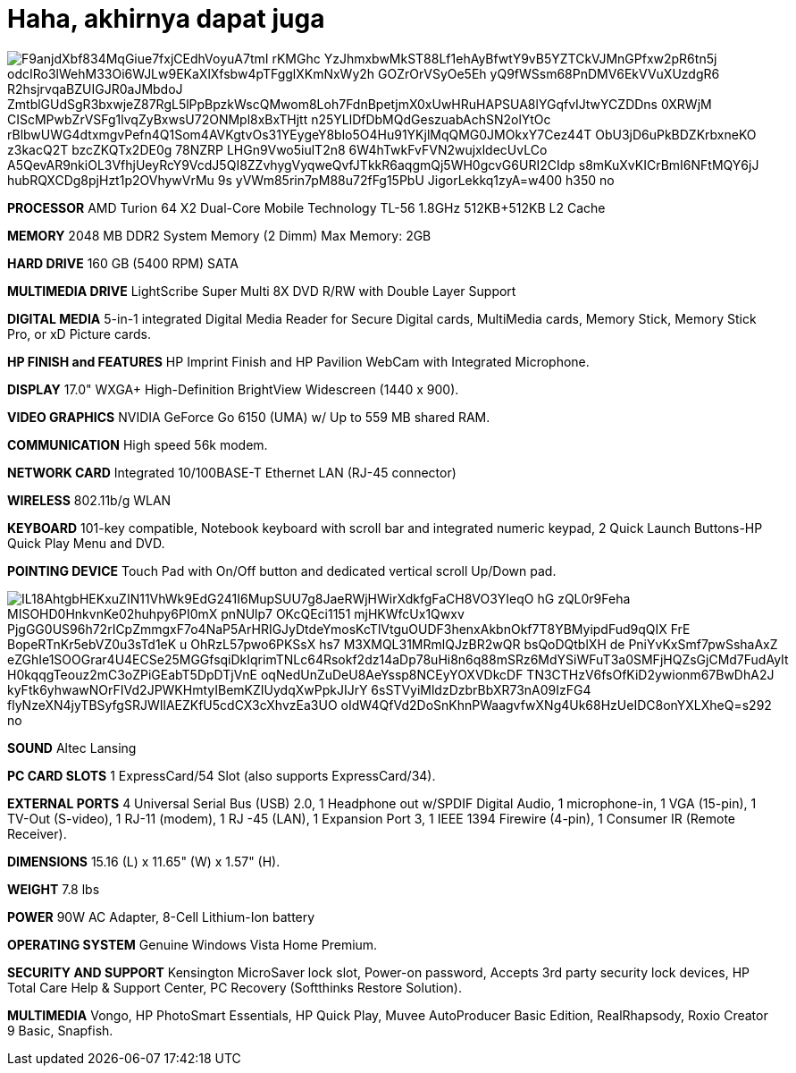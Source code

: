 =  Haha, akhirnya dapat juga
:stylesheet: /assets/style.css

image::https://lh3.googleusercontent.com/F9anjdXbf834MqGiue7fxjCEdhVoyuA7tmI_rKMGhc_YzJhmxbwMkST88Lf1ehAyBfwtY9vB5YZTCkVJMnGPfxw2pR6tn5j-odcIRo3lWehM33Oi6WJLw9EKaXlXfsbw4pTFgglXKmNxWy2h-GOZrOrVSyOe5Eh_yQ9fWSsm68PnDMV6EkVVuXUzdgR6-R2hsjrvqaBZUIGJR0aJMbdoJ-ZmtblGUdSgR3bxwjeZ87RgL5lPpBpzkWscQMwom8Loh7FdnBpetjmX0xUwHRuHAPSUA8lYGqfvIJtwYCZDDns-0XRWjM-CIScMPwbZrVSFg1lvqZyBxwsU72ONMpl8xBxTHjtt-__n25YLlDfDbMQdGeszuabAchSN2olYtOc_rBlbwUWG4dtxmgvPefn4Q1Som4AVKgtvOs31YEygeY8blo5O4Hu91YKjlMqQMG0JMOkxY7Cez44T-ObU3jD6uPkBDZKrbxneKO_z3kacQ2T-bzcZKQTx2DE0g_78NZRP_LHGn9Vwo5iulT2n8_6W4hTwkFvFVN2wujxldecUvLCo-A5QevAR9nkiOL3VfhjUeyRcY9VcdJ5QI8ZZvhygVyqweQvfJTkkR6aqgmQj5WH0gcvG6URI2CIdp_s8mKuXvKICrBmI6NFtMQY6jJ-hubRQXCDg8pjHzt1p2OVhywVrMu_9s-yVWm85rin7pM88u72fFg15PbU-JigorLekkq1zyA=w400-h350-no[]

**PROCESSOR**
AMD Turion 64 X2 Dual-Core Mobile Technology TL-56 1.8GHz
512KB+512KB L2 Cache

**MEMORY**
2048 MB DDR2 System Memory (2 Dimm)
Max Memory: 2GB

**HARD DRIVE**
160 GB (5400 RPM) SATA

**MULTIMEDIA DRIVE**
LightScribe Super Multi 8X DVD R/RW with Double Layer Support

**DIGITAL MEDIA**
5-in-1 integrated Digital Media Reader for Secure Digital cards, MultiMedia cards, Memory Stick, Memory Stick Pro, or xD Picture cards.

**HP FINISH and FEATURES**
HP Imprint Finish and HP Pavilion WebCam with Integrated Microphone.

**DISPLAY**
17.0" WXGA+ High-Definition BrightView Widescreen (1440 x 900).

**VIDEO GRAPHICS**
NVIDIA GeForce Go 6150 (UMA) w/ Up to 559 MB shared RAM.

**COMMUNICATION**
High speed 56k modem.

**NETWORK CARD**
Integrated 10/100BASE-T Ethernet LAN (RJ-45 connector)

**WIRELESS**
802.11b/g WLAN

**KEYBOARD**
101-key compatible,
Notebook keyboard with scroll bar and integrated numeric keypad,
2 Quick Launch Buttons-HP Quick Play Menu and DVD.

**POINTING DEVICE**
Touch Pad with On/Off button and dedicated vertical scroll Up/Down pad.

image::https://lh3.googleusercontent.com/IL18AhtgbHEKxuZIN11VhWk9EdG241I6MupSUU7g8JaeRWjHWirXdkfgFaCH8VO3YIeqO-hG-zQL0r9Feha--MISOHD0HnkvnKe02huhpy6PI0mX-pnNUlp7-OKcQEci1151_mjHKWfcUx1Qwxv-_PjgGG0US96h72rICpZmmgxF7o4NaP5ArHRIGJyDtdeYmosKcTlVtguOUDF3henxAkbnOkf7T8YBMyipdFud9qQIX-FrE_BopeRTnKr5ebVZ0u3sTd1eK_u_OhRzL57pwo6PKSsX_hs7-M3XMQL31MRmlQJzBR2wQR-bsQoDQtblXH_de-PniYvKxSmf7pwSshaAxZ-eZGhIe1SOOGrar4U4ECSe25MGGfsqiDkIqrimTNLc64Rsokf2dz14aDp78uHi8n6q88mSRz6MdYSiWFuT3a0SMFjHQZsGjCMd7FudAyIt_H0kqqgTeouz2mC3oZPiGEabT5DpDTjVnE-oqNedUnZuDeU8AeYssp8NCEyYOXVDkcDF-TN3CTHzV6fsOfKiD2ywionm67BwDhA2J_kyFtk6yhwawNOrFIVd2JPWKHmtyIBemKZIUydqXwPpkJIJrY_6sSTVyiMldzDzbrBbXR73nA09IzFG4_flyNzeXN4jyTBSyfgSRJWIlAEZKfU5cdCX3cXhvzEa3UO_oIdW4QfVd2DoSnKhnPWaagvfwXNg4Uk68HzUeIDC8onYXLXheQ=s292-no[]

**SOUND**
Altec Lansing

**PC CARD SLOTS**
1 ExpressCard/54 Slot (also supports ExpressCard/34).

**EXTERNAL PORTS**
4 Universal Serial Bus (USB) 2.0,
1 Headphone out w/SPDIF Digital Audio,
1 microphone-in,
1 VGA (15-pin),
1 TV-Out (S-video),
1 RJ-11 (modem),
1 RJ -45 (LAN),
1 Expansion Port 3, 1 IEEE 1394 Firewire (4-pin),
1 Consumer IR (Remote Receiver).

**DIMENSIONS**
15.16 (L) x 11.65" (W) x 1.57" (H).

**WEIGHT**
7.8 lbs

**POWER**
90W AC Adapter,
8-Cell Lithium-Ion battery

**OPERATING SYSTEM**
Genuine Windows Vista Home Premium.

**SECURITY AND SUPPORT**
Kensington MicroSaver lock slot,
Power-on password,
Accepts 3rd party security lock devices,
HP Total Care Help & Support Center,
PC Recovery (Softthinks Restore Solution).

**MULTIMEDIA**
Vongo,
HP PhotoSmart Essentials,
HP Quick Play,
Muvee AutoProducer Basic Edition,
RealRhapsody,
Roxio Creator 9 Basic,
Snapfish.
